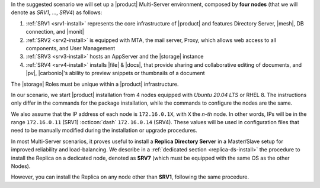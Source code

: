 .. SPDX-FileCopyrightText: 2022 Zextras <https://www.zextras.com/>
..
.. SPDX-License-Identifier: CC-BY-NC-SA-4.0


In the suggested scenario we will set up a |product| Multi-Server
environment, composed by **four nodes** (that we will denote as *SRV1*,
..., *SRV4*) as follows:

#. :ref:`SRV1 <srv1-install>` represents the core infrastructure of
   |product| and features Directory Server, |mesh|, DB connection, and
   |monit|
#. :ref:`SRV2 <srv2-install>` is equipped with MTA, the mail server,
   Proxy, which allows web access to all components, and User
   Management
#. :ref:`SRV3 <srv3-install>` hosts an AppServer and the |storage|
   instance
#. :ref:`SRV4 <srv4-install>` installs |file| & |docs|, that provide
   sharing and collaborative editing of documents, and |pv|,
   |carbonio|\'s ability to preview snippets or thumbnails of a
   document

The |storage| Roles must be unique within a |product|
infrastructure. 

In our scenario, we start |product| installation from 4 nodes equipped
with *Ubuntu 20.04 LTS* or RHEL 8. The instructions only differ in the
commands for the package installation, while the commands to configure
the nodes are the same.

We also assume that the IP address of each node is ``172.16.0.1X``,
with ``X`` the *n-th* node. In other words, IPs will be in the range
``172.16.0.11`` (SRV1) :octicon:`dash` ``172.16.0.14`` (SRV4). These
values will be used in configuration files that need to be manually
modified during the installation or upgrade procedures.

In most Multi-Server scenarios, it proves useful to install a
**Replica Directory Server** in a Master/Slave setup for improved
reliability and load-balancing. We describe in a :ref:`dedicated
section <replica-ds-install>` the procedure to install the Replica on
a dedicated node, denoted as **SRV7** (which must be equipped with the
same OS as the other Nodes).

However, you can install the Replica on any node other
than **SRV1**, following the same procedure.
